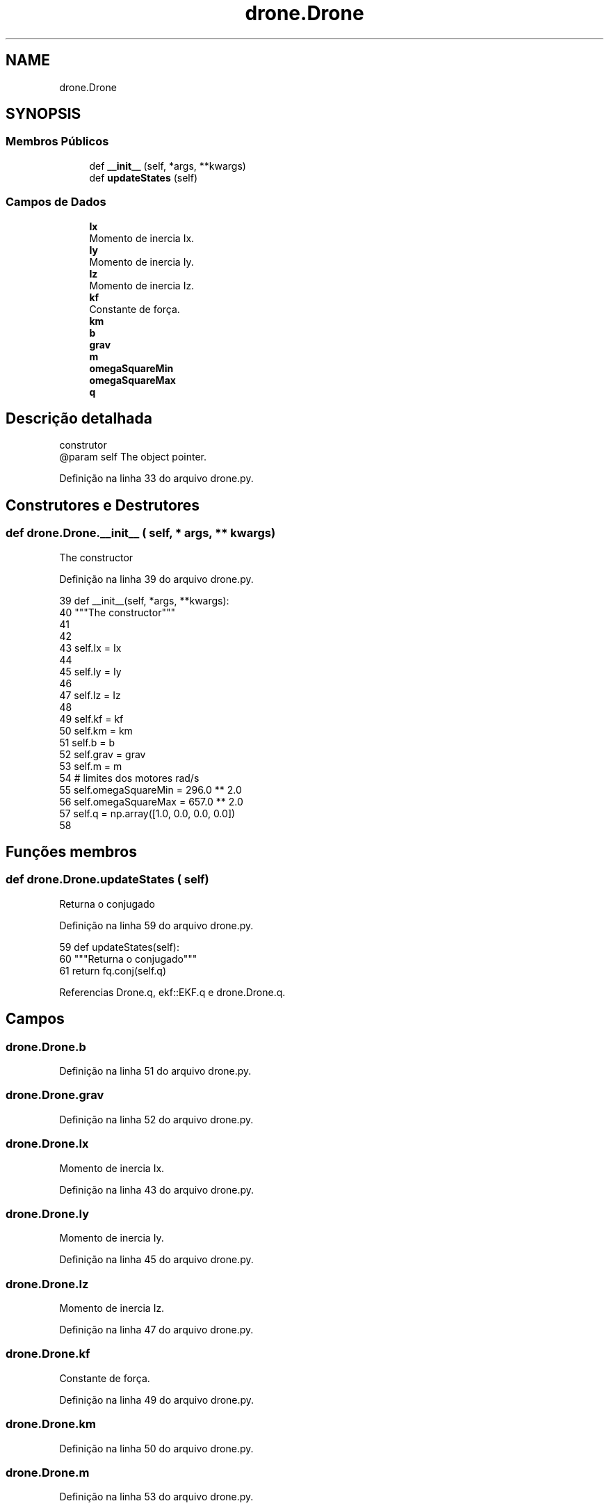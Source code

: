 .TH "drone.Drone" 3 "Sexta, 17 de Setembro de 2021" "Quadrirrotor" \" -*- nroff -*-
.ad l
.nh
.SH NAME
drone.Drone
.SH SYNOPSIS
.br
.PP
.SS "Membros Públicos"

.in +1c
.ti -1c
.RI "def \fB__init__\fP (self, *args, **kwargs)"
.br
.ti -1c
.RI "def \fBupdateStates\fP (self)"
.br
.in -1c
.SS "Campos de Dados"

.in +1c
.ti -1c
.RI "\fBIx\fP"
.br
.RI "Momento de inercia Ix\&. "
.ti -1c
.RI "\fBIy\fP"
.br
.RI "Momento de inercia Iy\&. "
.ti -1c
.RI "\fBIz\fP"
.br
.RI "Momento de inercia Iz\&. "
.ti -1c
.RI "\fBkf\fP"
.br
.RI "Constante de força\&. "
.ti -1c
.RI "\fBkm\fP"
.br
.ti -1c
.RI "\fBb\fP"
.br
.ti -1c
.RI "\fBgrav\fP"
.br
.ti -1c
.RI "\fBm\fP"
.br
.ti -1c
.RI "\fBomegaSquareMin\fP"
.br
.ti -1c
.RI "\fBomegaSquareMax\fP"
.br
.ti -1c
.RI "\fBq\fP"
.br
.in -1c
.SH "Descrição detalhada"
.PP 

.PP
.nf
construtor
@param self The object pointer.

.fi
.PP
 
.PP
Definição na linha 33 do arquivo drone\&.py\&.
.SH "Construtores e Destrutores"
.PP 
.SS "def drone\&.Drone\&.__init__ ( self, * args, ** kwargs)"

.PP
.nf
The constructor
.fi
.PP
 
.PP
Definição na linha 39 do arquivo drone\&.py\&.
.PP
.nf
39     def __init__(self, *args, **kwargs):
40         """The constructor"""
41 
42         
43         self\&.Ix = Ix
44         
45         self\&.Iy = Iy
46         
47         self\&.Iz = Iz
48         
49         self\&.kf = kf
50         self\&.km = km
51         self\&.b = b
52         self\&.grav = grav
53         self\&.m = m
54         # limites dos motores rad/s
55         self\&.omegaSquareMin = 296\&.0 ** 2\&.0
56         self\&.omegaSquareMax = 657\&.0 ** 2\&.0
57         self\&.q = np\&.array([1\&.0, 0\&.0, 0\&.0, 0\&.0])
58 
.fi
.SH "Funções membros"
.PP 
.SS "def drone\&.Drone\&.updateStates ( self)"

.PP
.nf
Returna o conjugado
.fi
.PP
 
.PP
Definição na linha 59 do arquivo drone\&.py\&.
.PP
.nf
59     def updateStates(self):
60         """Returna o conjugado"""
61         return fq\&.conj(self\&.q)
.fi
.PP
Referencias Drone\&.q, ekf::EKF\&.q e drone\&.Drone\&.q\&.
.SH "Campos"
.PP 
.SS "drone\&.Drone\&.b"

.PP
Definição na linha 51 do arquivo drone\&.py\&.
.SS "drone\&.Drone\&.grav"

.PP
Definição na linha 52 do arquivo drone\&.py\&.
.SS "drone\&.Drone\&.Ix"

.PP
Momento de inercia Ix\&. 
.PP
Definição na linha 43 do arquivo drone\&.py\&.
.SS "drone\&.Drone\&.Iy"

.PP
Momento de inercia Iy\&. 
.PP
Definição na linha 45 do arquivo drone\&.py\&.
.SS "drone\&.Drone\&.Iz"

.PP
Momento de inercia Iz\&. 
.PP
Definição na linha 47 do arquivo drone\&.py\&.
.SS "drone\&.Drone\&.kf"

.PP
Constante de força\&. 
.PP
Definição na linha 49 do arquivo drone\&.py\&.
.SS "drone\&.Drone\&.km"

.PP
Definição na linha 50 do arquivo drone\&.py\&.
.SS "drone\&.Drone\&.m"

.PP
Definição na linha 53 do arquivo drone\&.py\&.
.SS "drone\&.Drone\&.omegaSquareMax"

.PP
Definição na linha 56 do arquivo drone\&.py\&.
.SS "drone\&.Drone\&.omegaSquareMin"

.PP
Definição na linha 55 do arquivo drone\&.py\&.
.SS "drone\&.Drone\&.q"

.PP
Definição na linha 57 do arquivo drone\&.py\&.
.PP
Referenciado(a) por drone\&.Drone\&.updateStates()\&.

.SH "Autor"
.PP 
Gerado automaticamente por Doxygen para Quadrirrotor a partir do código-fonte\&.
